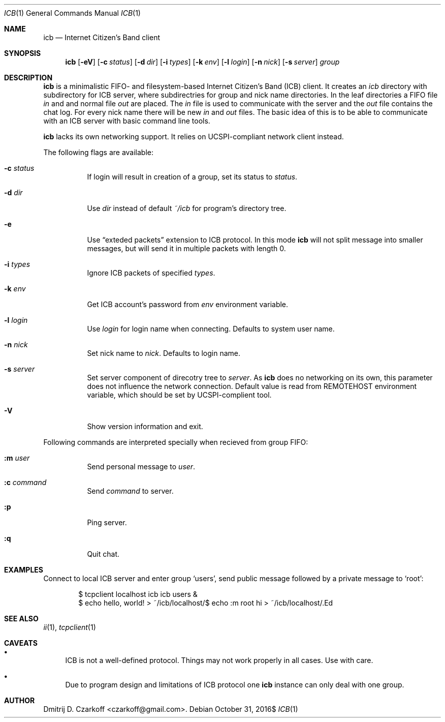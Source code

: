 .\" Copyright (c) 2016, Dmitrij D. Czarkoff
.\"
.\" Permission to use, copy, modify, and distribute this software for any
.\" purpose with or without fee is hereby granted, provided that the above
.\" copyright notice and this permission notice appear in all copies.
.\"
.\" THE SOFTWARE IS PROVIDED "AS IS" AND THE AUTHOR DISCLAIMS ALL WARRANTIES
.\" WITH REGARD TO THIS SOFTWARE INCLUDING ALL IMPLIED WARRANTIES OF
.\" MERCHANTABILITY AND FITNESS. IN NO EVENT SHALL THE AUTHOR BE LIABLE FOR
.\" ANY SPECIAL, DIRECT, INDIRECT, OR CONSEQUENTIAL DAMAGES OR ANY DAMAGES
.\" WHATSOEVER RESULTING FROM LOSS OF USE, DATA OR PROFITS, WHETHER IN AN
.\" ACTION OF CONTRACT, NEGLIGENCE OR OTHER TORTIOUS ACTION, ARISING OUT OF
.\" OR IN CONNECTION WITH THE USE OR PERFORMANCE OF THIS SOFTWARE.
.\"
.Dd $Mdocdate: October 31 2016$
.Dt ICB 1
.Os
.Sh NAME
.Nm icb
.Nd Internet Citizen's Band client
.Sh SYNOPSIS
.Nm
.Op Fl eV
.Op Fl c Ar status
.Op Fl d Ar dir
.Op Fl i Ar types
.Op Fl k Ar env
.Op Fl l Ar login
.Op Fl n Ar nick
.Op Fl s Ar server
.Ar group
.Sh DESCRIPTION
.Nm
is a minimalistic FIFO- and filesystem-based Internet Citizen's Band
.Pq ICB
client.
It creates an
.Pa icb
directory with subdirectory for ICB server, where subdirectries for group and
nick name directories.
In the leaf directories a FIFO file
.Pa in
and and normal file
.Pa out
are placed.
The
.Pa in
file is used to communicate with the server and the
.Pa out
file contains the chat log.
For every nick name there will be new
.Pa in
and
.Pa out
files.
The basic idea of this is to be able to communicate with an ICB server with
basic command line tools.
.Pp
.Nm
lacks its own networking support.
It relies on UCSPI-compliant network client instead.
.Pp
The following flags are available:
.Bl -tag -width indent
.It Fl c Ar status
If login will result in creation of a group, set its status to
.Ar status .
.It Fl d Ar dir
Use
.Ar dir
instead of default
.Pa ~/icb
for program's directory tree.
.It Fl e
Use 
.Dq exteded packets
extension to ICB protocol.
In this mode
.Nm
will not split message into smaller messages, but will send it in multiple
packets with length 0.
.It Fl i Ar types
Ignore ICB packets of specified
.Ar types .
.It Fl k Ar env
Get ICB account's password from
.Ar env
environment variable.
.It Fl l Ar login
Use
.Ar login
for login name when connecting.
Defaults to system user name.
.It Fl n Ar nick
Set nick name to
.Ar nick .
Defaults to login name.
.It Fl s Ar server
Set server component of direcotry tree to
.Ar server .
As
.Nm
does no networking on its own, this parameter does not influence the network
connection.
Default value is read from
.Ev REMOTEHOST
environment variable, which should be set by UCSPI-complient tool.
.It Fl V
Show version information and exit.
.El
.Pp
Following commands are interpreted specially when recieved from group FIFO:
.Bl -tag -width indent
.It Cm :m Ar user
Send personal message to 
.Ar user .
.It Cm :c Ar command
Send
.Ar command
to server.
.It Cm :p
Ping server.
.It Cm :q
Quit chat.
.El
.Sh EXAMPLES
Connect to local ICB server and enter group
.Sq users ,
send public message followed by a private message to
.Sq root :
.Bd -literal -offset indent
$ tcpclient localhost icb icb users &
$ echo hello, world! > ~/icb/localhost/\#users/in
$ echo :m root hi > ~/icb/localhost/\#users/in
.Ed
.Sh SEE ALSO
.Xr ii 1 ,
.Xr tcpclient 1
.Sh CAVEATS
.Bl -bullet
.It
ICB is not a well-defined protocol.
Things may not work properly in all cases.
Use with care.
.It
Due to program design and limitations of ICB protocol one
.Nm
instance can only deal with one group.
.El
.Sh AUTHOR
.An Dmitrij D. Czarkoff Aq czarkoff@gmail.com .
